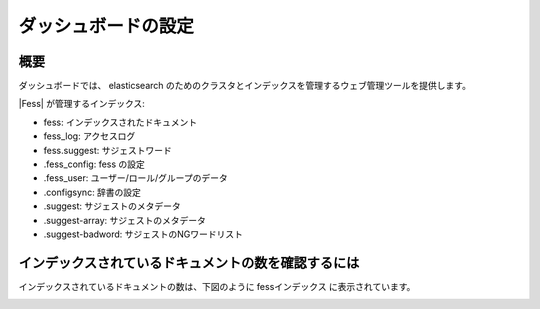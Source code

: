 ====================
ダッシュボードの設定
====================

概要
====

ダッシュボードでは、 elasticsearch のためのクラスタとインデックスを管理するウェブ管理ツールを提供します。

|image0|

|Fess| が管理するインデックス:

* fess: インデックスされたドキュメント
* fess_log: アクセスログ
* fess.suggest: サジェストワード
* .fess_config: fess の設定
* .fess_user: ユーザー/ロール/グループのデータ
* .configsync: 辞書の設定
* .suggest: サジェストのメタデータ
* .suggest-array: サジェストのメタデータ
* .suggest-badword: サジェストのNGワードリスト



インデックスされているドキュメントの数を確認するには
====================================================

インデックスされているドキュメントの数は、下図のように fessインデックス に表示されています。

|image1|


.. |image0| image:: ../../../resources/images/en/10.0/admin/dashboard-1.png
.. |image1| image:: ../../../resources/images/en/10.0/admin/dashboard-2.png
